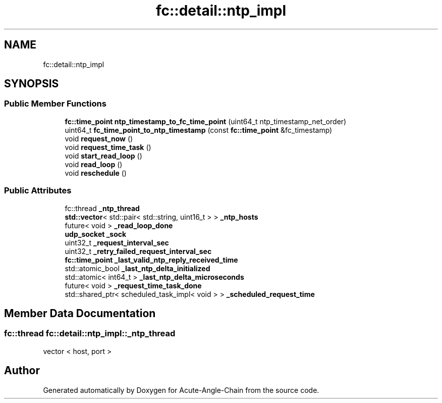 .TH "fc::detail::ntp_impl" 3 "Sun Jun 3 2018" "Acute-Angle-Chain" \" -*- nroff -*-
.ad l
.nh
.SH NAME
fc::detail::ntp_impl
.SH SYNOPSIS
.br
.PP
.SS "Public Member Functions"

.in +1c
.ti -1c
.RI "\fBfc::time_point\fP \fBntp_timestamp_to_fc_time_point\fP (uint64_t ntp_timestamp_net_order)"
.br
.ti -1c
.RI "uint64_t \fBfc_time_point_to_ntp_timestamp\fP (const \fBfc::time_point\fP &fc_timestamp)"
.br
.ti -1c
.RI "void \fBrequest_now\fP ()"
.br
.ti -1c
.RI "void \fBrequest_time_task\fP ()"
.br
.ti -1c
.RI "void \fBstart_read_loop\fP ()"
.br
.ti -1c
.RI "void \fBread_loop\fP ()"
.br
.ti -1c
.RI "void \fBreschedule\fP ()"
.br
.in -1c
.SS "Public Attributes"

.in +1c
.ti -1c
.RI "fc::thread \fB_ntp_thread\fP"
.br
.ti -1c
.RI "\fBstd::vector\fP< std::pair< std::string, uint16_t > > \fB_ntp_hosts\fP"
.br
.ti -1c
.RI "future< void > \fB_read_loop_done\fP"
.br
.ti -1c
.RI "\fBudp_socket\fP \fB_sock\fP"
.br
.ti -1c
.RI "uint32_t \fB_request_interval_sec\fP"
.br
.ti -1c
.RI "uint32_t \fB_retry_failed_request_interval_sec\fP"
.br
.ti -1c
.RI "\fBfc::time_point\fP \fB_last_valid_ntp_reply_received_time\fP"
.br
.ti -1c
.RI "std::atomic_bool \fB_last_ntp_delta_initialized\fP"
.br
.ti -1c
.RI "std::atomic< int64_t > \fB_last_ntp_delta_microseconds\fP"
.br
.ti -1c
.RI "future< void > \fB_request_time_task_done\fP"
.br
.ti -1c
.RI "std::shared_ptr< scheduled_task_impl< void > > \fB_scheduled_request_time\fP"
.br
.in -1c
.SH "Member Data Documentation"
.PP 
.SS "fc::thread fc::detail::ntp_impl::_ntp_thread"
vector < host, port > 

.SH "Author"
.PP 
Generated automatically by Doxygen for Acute-Angle-Chain from the source code\&.
